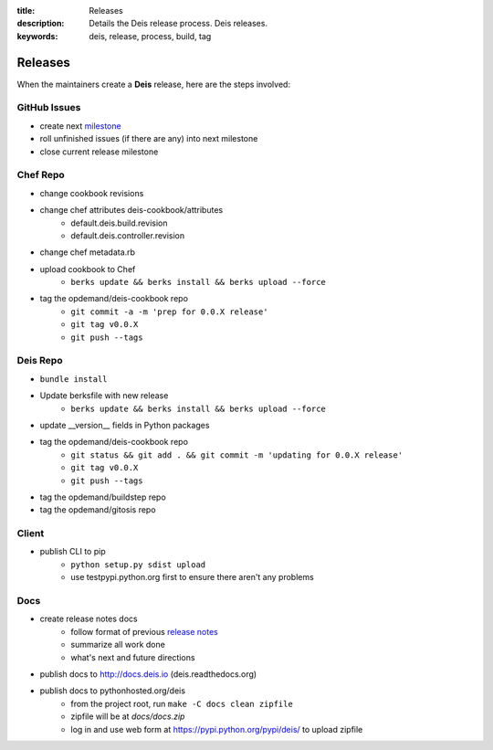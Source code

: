 :title: Releases
:description: Details the Deis release process. Deis releases. 
:keywords: deis, release, process, build, tag

.. _releases:

Releases
========

When the maintainers create a **Deis** release, here are the steps involved:


GitHub Issues
-------------

- create next `milestone`_
- roll unfinished issues (if there are any) into next milestone
- close current release milestone


Chef Repo
---------

- change cookbook revisions
- change chef attributes deis-cookbook/attributes
	- default.deis.build.revision
	- default.deis.controller.revision
- change chef metadata.rb
- upload cookbook to Chef
	* ``berks update && berks install && berks upload --force``
- tag the opdemand/deis-cookbook repo
	* ``git commit -a -m 'prep for 0.0.X release'``
	* ``git tag v0.0.X``
	* ``git push --tags``


Deis Repo
---------

- ``bundle install``
- Update berksfile with new release
	* ``berks update && berks install && berks upload --force``
- update __version__ fields in Python packages
- tag the opdemand/deis-cookbook repo
	* ``git status && git add . && git commit -m 'updating for 0.0.X release'``
	* ``git tag v0.0.X``
	* ``git push --tags``
- tag the opdemand/buildstep repo
- tag the opdemand/gitosis repo

Client
------

- publish CLI to pip
	- ``python setup.py sdist upload``
	- use testpypi.python.org first to ensure there aren't any problems

Docs
----
- create release notes docs
	- follow format of previous `release notes`_
	- summarize all work done
	- what's next and future directions
- publish docs to http://docs.deis.io (deis.readthedocs.org)
- publish docs to pythonhosted.org/deis
    - from the project root, run ``make -C docs clean zipfile``
    - zipfile will be at *docs/docs.zip*
    - log in and use web form at https://pypi.python.org/pypi/deis/
      to upload zipfile


.. _`milestone`: https://github.com/opdemand/deis/issues/milestones
.. _`release notes`: https://github.com/opdemand/deis/releases
